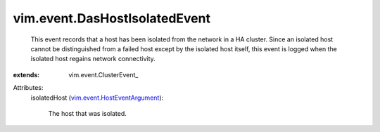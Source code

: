 
vim.event.DasHostIsolatedEvent
==============================
  This event records that a host has been isolated from the network in a HA cluster. Since an isolated host cannot be distinguished from a failed host except by the isolated host itself, this event is logged when the isolated host regains network connectivity.
:extends: vim.event.ClusterEvent_

Attributes:
    isolatedHost (`vim.event.HostEventArgument <vim/event/HostEventArgument.rst>`_):

       The host that was isolated.

